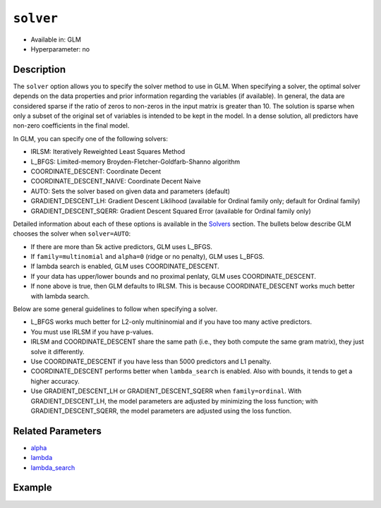 ``solver``
----------

- Available in: GLM
- Hyperparameter: no

Description
~~~~~~~~~~~

The ``solver`` option allows you to specify the solver method to use in GLM. When specifying a solver, the optimal solver depends on the data properties and prior information regarding the variables (if available). In general, the data are considered sparse if the ratio of zeros to non-zeros in the input matrix is greater than 10. The solution is sparse when only a subset of the original set of variables is intended to be kept in the model. In a dense solution, all predictors have non-zero coefficients in the final model.

In GLM, you can specify one of the following solvers:

- IRLSM: Iteratively Reweighted Least Squares Method
- L_BFGS: Limited-memory Broyden-Fletcher-Goldfarb-Shanno algorithm
- COORDINATE_DESCENT: Coordinate Decent
- COORDINATE_DESCENT_NAIVE: Coordinate Decent Naive
- AUTO: Sets the solver based on given data and parameters (default)
- GRADIENT_DESCENT_LH: Gradient Descent Liklihood (available for Ordinal family only; default for Ordinal family)
- GRADIENT_DESCENT_SQERR: Gradient Descent Squared Error (available for Ordinal family only)

Detailed information about each of these options is available in the `Solvers <../glm.html#solvers>`__ section. The bullets below describe GLM chooses the solver when ``solver=AUTO``:

-  If there are more than 5k active predictors, GLM uses L_BFGS.
-  If ``family=multinomial`` and ``alpha=0`` (ridge or no penalty), GLM uses L_BFGS.
-  If lambda search is enabled, GLM uses COORDINATE_DESCENT.
-  If your data has upper/lower bounds and no proximal penlaty, GLM uses COORDINATE_DESCENT.
-  If none above is true, then GLM defaults to IRLSM. This is because COORDINATE_DESCENT works much better with lambda search.

Below are some general guidelines to follow when specifying a solver.  

- L_BFGS works much better for L2-only multininomial and if you have too many active predictors. 
- You must use IRLSM if you have p-values. 
- IRLSM and COORDINATE_DESCENT share the same path (i.e., they both compute the same gram matrix), they just solve it differently.
- Use COORDINATE_DESCENT if you have less than 5000 predictors and L1 penalty.
- COORDINATE_DESCENT performs better when ``lambda_search`` is enabled. Also with bounds, it tends to get a higher accuracy.
- Use GRADIENT_DESCENT_LH or GRADIENT_DESCENT_SQERR when ``family=ordinal``. With GRADIENT_DESCENT_LH, the model parameters are adjusted by minimizing the loss function; with GRADIENT_DESCENT_SQERR, the model parameters are adjusted using the loss function. 

Related Parameters
~~~~~~~~~~~~~~~~~~

- `alpha <alpha.html>`__
- `lambda <lambda.html>`__
- `lambda_search <lambda_search.html>`__

Example
~~~~~~~

.. example-code::
   .. code-block:: r

	library(h2o)
	h2o.init()
	# import the boston dataset:
	# this dataset looks at features of the boston suburbs and predicts median housing prices
	# the original dataset can be found at https://archive.ics.uci.edu/ml/datasets/Housing
	boston <- h2o.importFile("https://s3.amazonaws.com/h2o-public-test-data/smalldata/gbm_test/BostonHousing.csv")

	# set the predictor names and the response column name
	predictors <- colnames(boston)[1:13]
	# set the response column to "medv", the median value of owner-occupied homes in $1000's
	response <- "medv"

	# convert the chas column to a factor (chas = Charles River dummy variable (= 1 if tract bounds river; 0 otherwise))
	boston["chas"] <- as.factor(boston["chas"])

	# split into train and validation sets
	boston.splits <- h2o.splitFrame(data =  boston, ratios = .8)
	train <- boston.splits[[1]]
	valid <- boston.splits[[2]]

	# try using the `solver` parameter:
	boston_glm <- h2o.glm(x = predictors, y = response, training_frame = train,
	                      validation_frame = valid,
	                      solver = 'IRLSM')

	# print the mse for the validation data
	print(h2o.mse(boston_glm, valid=TRUE))
   
   .. code-block:: python

	import h2o
	from h2o.estimators.glm import H2OGeneralizedLinearEstimator
	h2o.init()

	# import the boston dataset:
	# this dataset looks at features of the boston suburbs and predicts median housing prices
	# the original dataset can be found at https://archive.ics.uci.edu/ml/datasets/Housing
	boston = h2o.import_file("https://s3.amazonaws.com/h2o-public-test-data/smalldata/gbm_test/BostonHousing.csv")

	# set the predictor names and the response column name
	predictors = boston.columns[:-1]
	# set the response column to "medv", the median value of owner-occupied homes in $1000's
	response = "medv"

	# convert the chas column to a factor (chas = Charles River dummy variable (= 1 if tract bounds river; 0 otherwise))
	boston['chas'] = boston['chas'].asfactor()

	# split into train and validation sets
	train, valid = boston.split_frame(ratios = [.8])

	# try using the `solver` parameter:
	# initialize the estimator then train the model
	boston_glm = H2OGeneralizedLinearEstimator(solver = 'irlsm')
	boston_glm.train(x = predictors, y = response, training_frame = train, validation_frame = valid)

	# print the mse for the validation data
	print(boston_glm.mse(valid=True))

